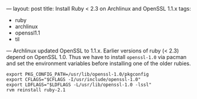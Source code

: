---
layout: post
title: Install Ruby < 2.3 on Archlinux and OpenSSL 1.1.x
tags:
  - ruby
  - archlinux
  - openssl1.1
  - til
---
Archlinux updated OpenSSL to 1.1.x. Earlier versions of ruby (< 2.3)
depend on OpenSSL 1.0. Thus we have to install ~openssl-1.0~ via pacman
and set the environment variables before installing one of the older rubies.

#+BEGIN_SRC shell
export PKG_CONFIG_PATH=/usr/lib/openssl-1.0/pkgconfig
export CFLAGS="$CFLAGS -I/usr/include/openssl-1.0"
export LDFLAGS="$LDFLAGS -L/usr/lib/openssl-1.0 -lssl"
rvm reinstall ruby-2.1
#+END_SRC
